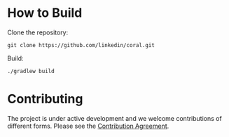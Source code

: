 * How to Build

Clone the repository:

#+begin_example
git clone https://github.com/linkedin/coral.git
#+end_example

Build:

#+begin_example
./gradlew build
#+end_example

* Contributing

The project is under active development and we welcome contributions of different forms.
Please see the [[file:CONTRIBUTING.org][Contribution Agreement]].
